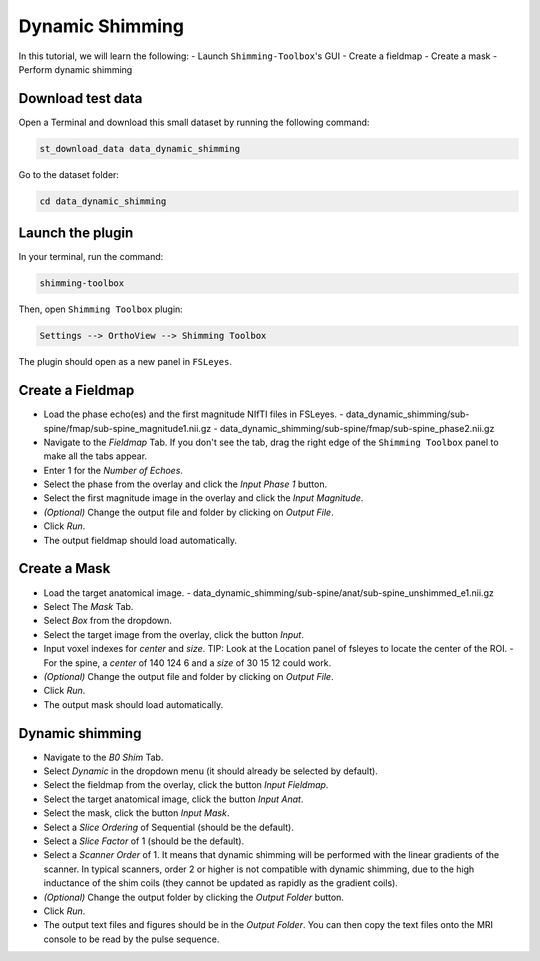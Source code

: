 .. _dynamic_shimming:

Dynamic Shimming
----------------

In this tutorial, we will learn the following:
- Launch ``Shimming-Toolbox``'s GUI
- Create a fieldmap
- Create a mask
- Perform dynamic shimming

Download test data
~~~~~~~~~~~~~~~~~~

Open a Terminal and download this small dataset by running the following command:

.. code:: bash

    st_download_data data_dynamic_shimming

Go to the dataset folder:

.. code:: bash

  cd data_dynamic_shimming


Launch the plugin
~~~~~~~~~~~~~~~~~

In your terminal, run the command:

.. code:: bash

    shimming-toolbox

Then, open ``Shimming Toolbox`` plugin:

.. code:: bash

    Settings --> OrthoView --> Shimming Toolbox

The plugin should open as a new panel in ``FSLeyes``.


Create a Fieldmap
~~~~~~~~~~~~~~~~~

- Load the phase echo(es) and the first magnitude NIfTI files in FSLeyes.
  - data_dynamic_shimming/sub-spine/fmap/sub-spine_magnitude1.nii.gz
  - data_dynamic_shimming/sub-spine/fmap/sub-spine_phase2.nii.gz
- Navigate to the *Fieldmap* Tab. If you don't see the tab, drag the right edge of the ``Shimming Toolbox`` panel to make all the tabs appear.
- Enter 1 for the *Number of Echoes*.
- Select the phase from the overlay and click the *Input Phase 1* button.
- Select the first magnitude image in the overlay and click the *Input Magnitude*.
- *(Optional)* Change the output file and folder by clicking on *Output File*.
- Click *Run*.
- The output fieldmap should load automatically.

Create a Mask
~~~~~~~~~~~~~

- Load the target anatomical image.
  - data_dynamic_shimming/sub-spine/anat/sub-spine_unshimmed_e1.nii.gz
- Select The *Mask* Tab.
- Select *Box* from the dropdown.
- Select the target image from the overlay, click the button *Input*.
- Input voxel indexes for *center* and *size*. TIP: Look at the Location panel of fsleyes to locate the center of the ROI.
  - For the spine, a *center* of 140 124 6 and a *size* of 30 15 12 could work.
- *(Optional)* Change the output file and folder by clicking on *Output File*.
- Click *Run*.
- The output mask should load automatically.

Dynamic shimming
~~~~~~~~~~~~~~~~

- Navigate to the *B0 Shim* Tab.
- Select *Dynamic* in the dropdown menu (it should already be selected by default).
- Select the fieldmap from the overlay, click the button *Input Fieldmap*.
- Select the target anatomical image, click the button *Input Anat*.
- Select the mask, click the button *Input Mask*.
- Select a *Slice Ordering* of Sequential (should be the default).
- Select a *Slice Factor* of 1 (should be the default).
- Select a *Scanner Order* of 1. It means that dynamic shimming will be
  performed with the linear gradients of the scanner. In typical scanners, order 2
  or higher is not compatible with dynamic shimming, due to the high inductance of the
  shim coils (they cannot be updated as rapidly as the gradient coils).
- *(Optional)* Change the output folder by clicking the *Output Folder* button.
- Click *Run*.
- The output text files and figures should be in the *Output Folder*. You can
  then copy the text files onto the MRI console to be read by the pulse sequence.
